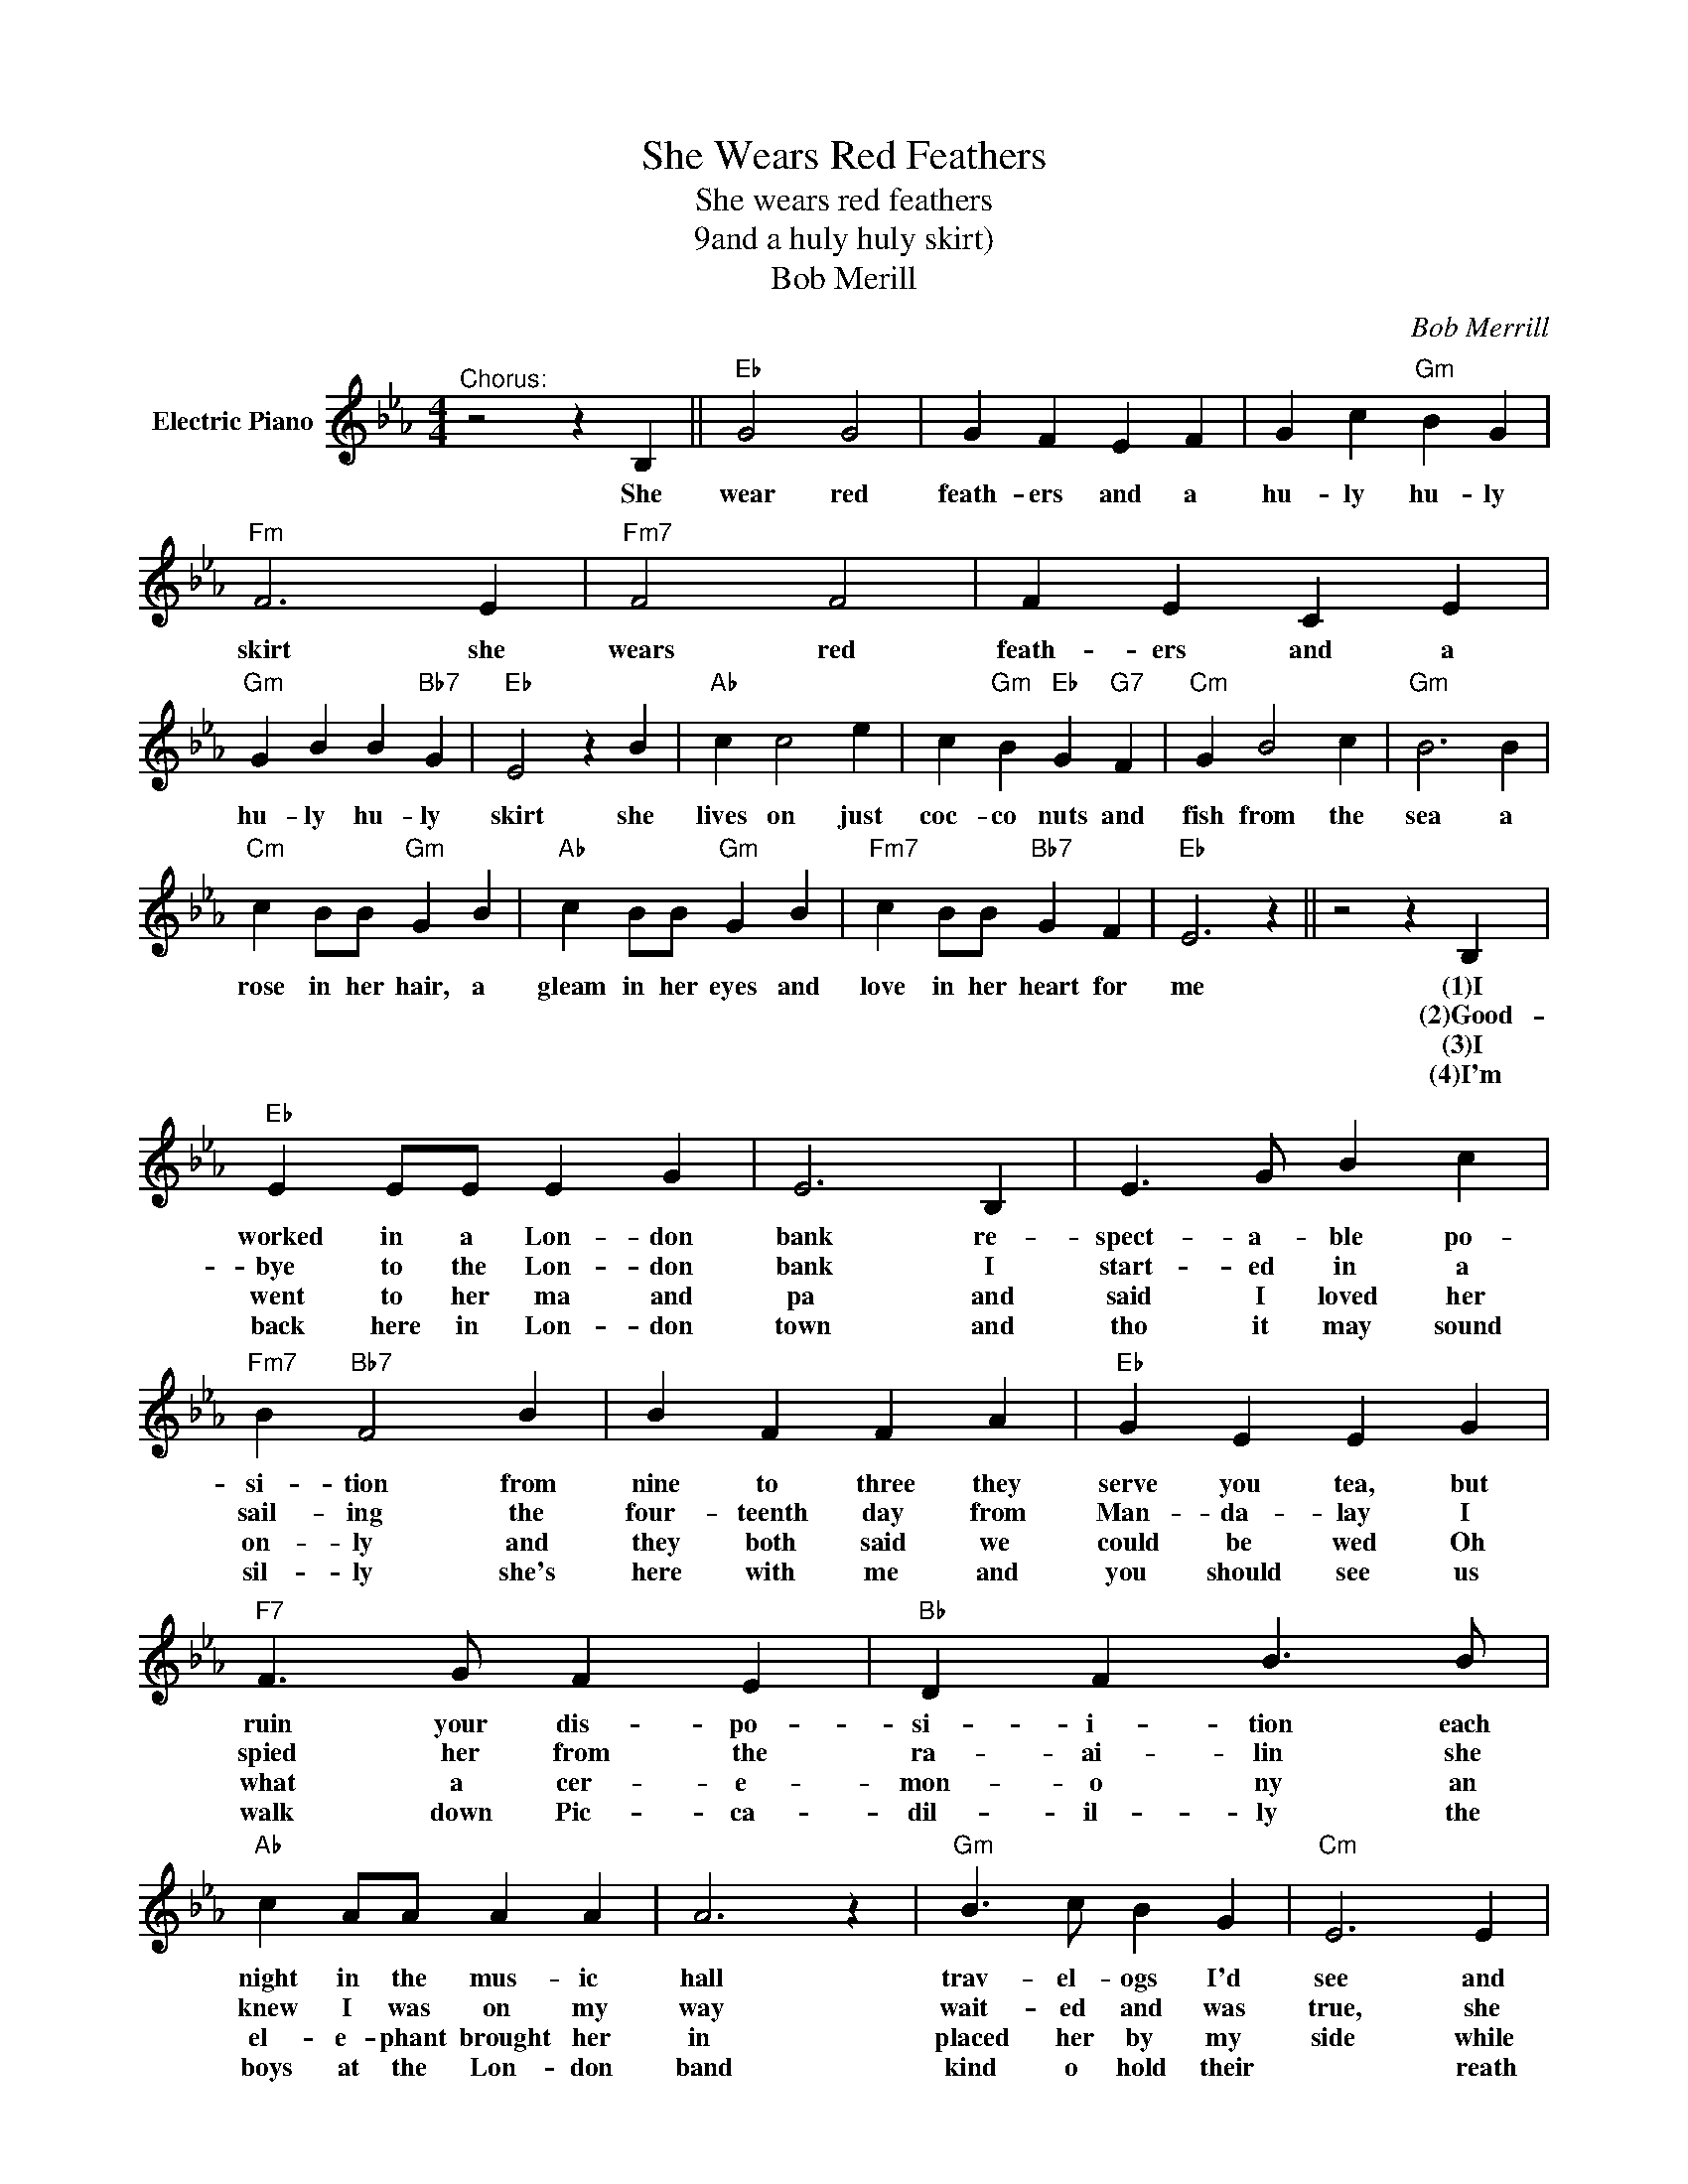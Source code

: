 X:1
T:She Wears Red Feathers
T:She wears red feathers
T:9and a huly huly skirt)
T:Bob Merill
C:Bob Merrill
Z:All Rights Reserved
L:1/4
M:4/4
K:Eb
V:1 treble nm="Electric Piano"
%%MIDI program 4
V:1
"^Chorus:" z2 z B, ||"Eb" G2 G2 | G F E F | G c"Gm" B G |"Fm" F3 E |"Fm7" F2 F2 | F E C E | %7
w: She|wear red|feath- ers and a|hu- ly hu- ly|skirt she|wears red|feath- ers and a|
w: |||||||
w: |||||||
w: |||||||
"Gm" G B B"Bb7" G |"Eb" E2 z B |"Ab" c c2 e | c"Gm" B"Eb" G"G7" F |"Cm" G B2 c |"Gm" B3 B | %13
w: hu- ly hu- ly|skirt she|lives on just|coc- co nuts and|fish from the|sea a|
w: ||||||
w: ||||||
w: ||||||
"Cm" c B/B/"Gm" G B |"Ab" c B/B/"Gm" G B |"Fm7" c B/B/"Bb7" G F |"Eb" E3 z || z2 z B, | %18
w: rose in her hair, a|gleam in her eyes and|love in her heart for|me|(1)I|
w: ||||(2)Good-|
w: ||||(3)I|
w: ||||(4)I'm|
"Eb" E E/E/ E G | E3 B, | E3/2 G/ B c |"Fm7" B"Bb7" F2 B | B F F A |"Eb" G E E G | %24
w: worked in a Lon- don|bank re-|spect- a- ble po-|si- tion from|nine to three they|serve you tea, but|
w: bye to the Lon- don|bank I|start- ed in a|sail- ing the|four- teenth day from|Man- da- lay I|
w: went to her ma and|pa and|said I loved her|on- ly and|they both said we|could be wed Oh|
w: back here in Lon- don|town and|tho it may sound|sil- ly she's|here with me and|you should see us|
"F7" F3/2 G/ F E |"Bb" D F B3/2 B/ |"Ab" c A/A/ A A | A3 z |"Gm" B3/2 c/ B G |"Cm" E3 E | %30
w: ruin your dis- po-|si- i- tion each|night in the mus- ic|hall|trav- el- ogs I'd|see and|
w: spied her from the|ra- ai- lin she|knew I was on my|way|wait- ed and was|true, she|
w: what a cer- e-|mon- o ny an|el- e- phant brought her|in|placed her by my|side while|
w: walk down Pic- ca-|dil- il- ly the|boys at the Lon- don|band|kind o hold their|* reath|
"Eb" G B B"Cm" E/E/ |"Gm" G B B"Cm" E |"Fm7" F A"Bb7" G F |"Eb" E2 z"^ToChorus:" B, |] %34
w: once the pearl of a|na- tive girls kept|smil- ing right at|me she|
w: said you son of an|Eng- lish- mon I've|dreamed each night of|you she|
w: six ba- boons got *|out bas- soons and|played here comes the|bride. she|
w: she sits with me and|sips her tea which|tick- les them to|death. she|

